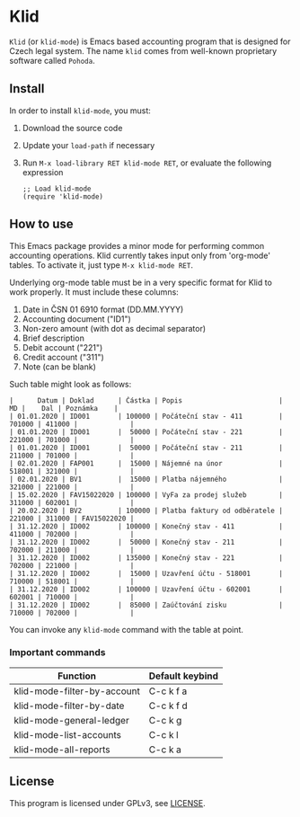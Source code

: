 * Klid
~Klid~ (or ~klid-mode~) is Emacs based accounting program that is designed for Czech legal system. The name ~klid~ comes
from well-known proprietary software called ~Pohoda~.

** Install
In order to install ~klid-mode~, you must:
 1. Download the source code
 2. Update your ~load-path~ if necessary
 3. Run ~M-x load-library RET klid-mode RET~, or evaluate the following expression
    #+BEGIN_SRC elisp
      ;; Load klid-mode
      (require 'klid-mode)
    #+END_SRC

** How to use
This Emacs package provides a minor mode for performing common accounting operations. Klid currently takes
input only from 'org-mode' tables. To activate it, just type ~M-x klid-mode RET~.

Underlying org-mode table must be in a very specific format for Klid to work properly. It must include these columns:
 1. Date in ČSN 01 6910 format (DD.MM.YYYY)
 2. Accounting document ("ID1")
 3. Non-zero amount (with dot as decimal separator)
 4. Brief description
 5. Debit account ("221")
 6. Credit account ("311")
 7. Note (can be blank)

Such table might look as follows:

#+BEGIN_SRC
 |      Datum | Doklad      | Částka | Popis                        |     MD |    Dal | Poznámka    |
 | 01.01.2020 | ID001       | 100000 | Počáteční stav - 411         | 701000 | 411000 |             |
 | 01.01.2020 | ID001       |  50000 | Počáteční stav - 221         | 221000 | 701000 |             |
 | 01.01.2020 | ID001       |  50000 | Počáteční stav - 211         | 211000 | 701000 |             |
 | 02.01.2020 | FAP001      |  15000 | Nájemné na únor              | 518001 | 321000 |             |
 | 02.01.2020 | BV1         |  15000 | Platba nájemného             | 321000 | 221000 |             |
 | 15.02.2020 | FAV15022020 | 100000 | VyFa za prodej služeb        | 311000 | 602001 |             |
 | 20.02.2020 | BV2         | 100000 | Platba faktury od odběratele | 221000 | 311000 | FAV15022020 |
 | 31.12.2020 | ID002       | 100000 | Konečný stav - 411           | 411000 | 702000 |             |
 | 31.12.2020 | ID002       |  50000 | Konečný stav - 211           | 702000 | 211000 |             |
 | 31.12.2020 | ID002       | 135000 | Konečný stav - 221           | 702000 | 221000 |             |
 | 31.12.2020 | ID002       |  15000 | Uzavření účtu - 518001       | 710000 | 518001 |             |
 | 31.12.2020 | ID002       | 100000 | Uzavření účtu - 602001       | 602001 | 710000 |             |
 | 31.12.2020 | ID002       |  85000 | Zaúčtování zisku             | 710000 | 702000 |             |
#+END_SRC

You can invoke any ~klid-mode~ command with the table at point.

*** Important commands

| Function                    | Default keybind |
|-----------------------------+-----------------|
| klid-mode-filter-by-account | C-c k f a       |
| klid-mode-filter-by-date    | C-c k f d       |
| klid-mode-general-ledger    | C-c k g         |
| klid-mode-list-accounts     | C-c k l         |
| klid-mode-all-reports       | C-c k a         |

** License
This program is licensed under GPLv3, see [[file:LICENSE][LICENSE]].
